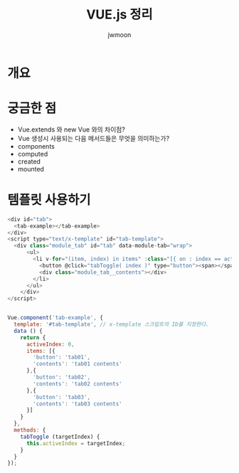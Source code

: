 #+TITLE: VUE.js 정리
#+AUTHOR: jwmoon

* 개요


* 궁금한 점
- Vue.extends 와 new Vue 와의 차이점?
- Vue 생성시 사용되는 다음 메서드들은 무엇을 의미하는가?
- components
- computed
- created
- mounted


* 템플릿 사용하기
#+BEGIN_SRC javascript
<div id="tab">
  <tab-example></tab-example>
</div>
<script type="text/x-template" id="tab-template">
  <div class="module_tab" id="tab" data-module-tab="wrap">
      <ul>
        <li v-for="(item, index) in items" :class="[{ on : index == activeIndex }]">
          <button @click="tabToggle( index )" type="button"><span></span></button>
          <div class="module_tab__contents"></div>
        </li>
      </ul>
    </div>
</script>


Vue.component('tab-example', {
  template: '#tab-template', // x-template 스크립트의 ID를 지정한다. 
  data () {
    return {
      activeIndex: 0,
      items: [{
        'button': 'tab01',
        'contents': 'tab01 contents'
      },{
        'button': 'tab02',
        'contents': 'tab02 contents'
      },{
        'button': 'tab03',
        'contents': 'tab03 contents'
      }]
    }
  },
  methods: {
    tabToggle (targetIndex) {
      this.activeIndex = targetIndex;
    }
  }
});
#+END_SRC

